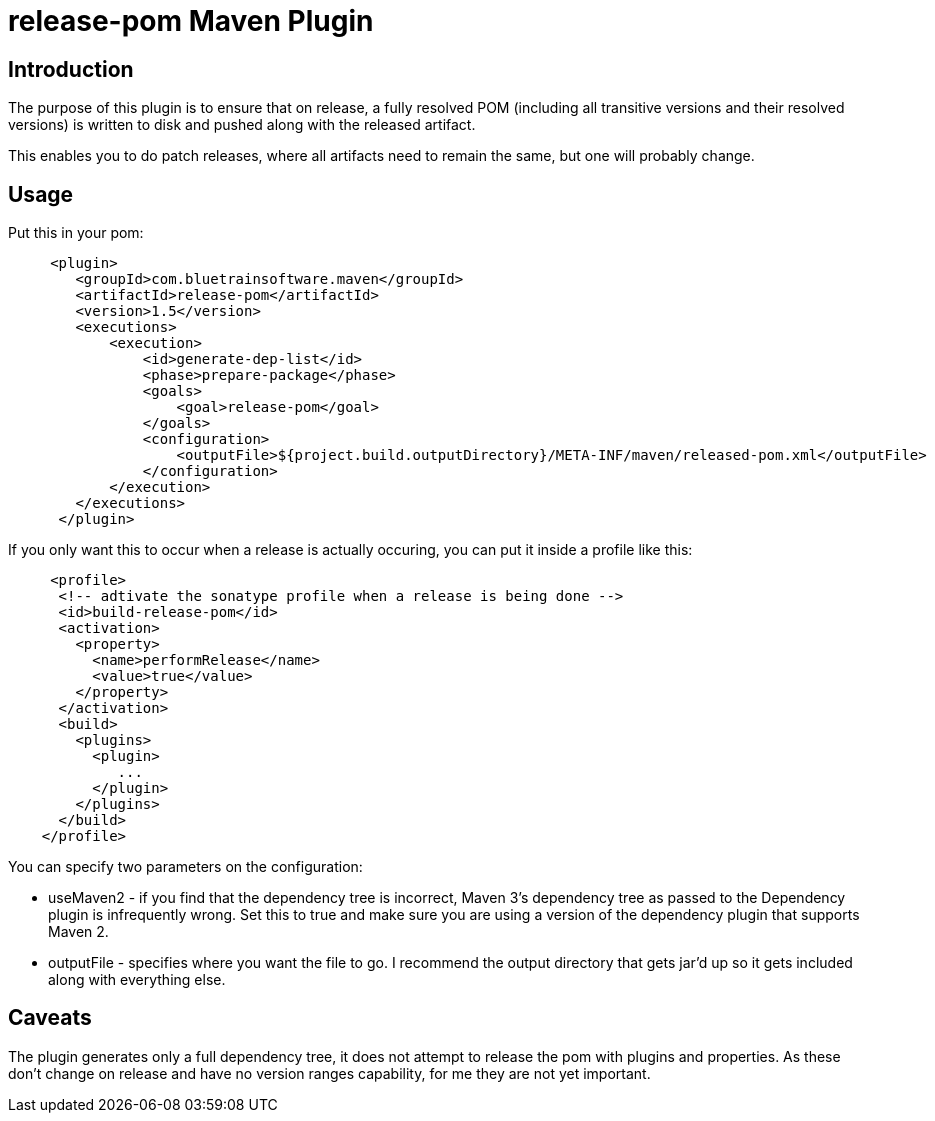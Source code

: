 = release-pom Maven Plugin

== Introduction
The purpose of this plugin is to ensure that on release, a fully resolved POM (including all transitive versions and
their resolved versions) is written to disk and pushed along with the released artifact.

This enables you to do patch releases, where all artifacts need to remain the same, but one will probably change.

== Usage

Put this in your pom:

[source,xml]
----
     <plugin>
        <groupId>com.bluetrainsoftware.maven</groupId>
        <artifactId>release-pom</artifactId>
        <version>1.5</version>
        <executions>
            <execution>
                <id>generate-dep-list</id>
                <phase>prepare-package</phase>
                <goals>
                    <goal>release-pom</goal>
                </goals>
                <configuration>
                    <outputFile>${project.build.outputDirectory}/META-INF/maven/released-pom.xml</outputFile>
                </configuration>
            </execution>
        </executions>
      </plugin>
----

If you only want this to occur when a release is actually occuring, you can put it inside a profile like this:


[source,xml]
----
     <profile>
      <!-- adtivate the sonatype profile when a release is being done -->
      <id>build-release-pom</id>
      <activation>
        <property>
          <name>performRelease</name>
          <value>true</value>
        </property>
      </activation>
      <build>
        <plugins>
          <plugin>
             ...
          </plugin>
        </plugins>
      </build>
    </profile>
----

You can specify two parameters on the configuration:

    * useMaven2 - if you find that the dependency tree is incorrect, Maven 3's dependency tree as passed to the Dependency plugin is infrequently wrong. Set this to true and make sure you
       are using a version of the dependency plugin that supports Maven 2.
    * outputFile - specifies where you want the file to go. I recommend the output directory that gets jar'd up so it gets included along with everything else.


== Caveats

The plugin generates only a full dependency tree, it does not attempt to release the pom with plugins and properties. As these don't change on release and have no version ranges capability, for me they are
not yet important.

